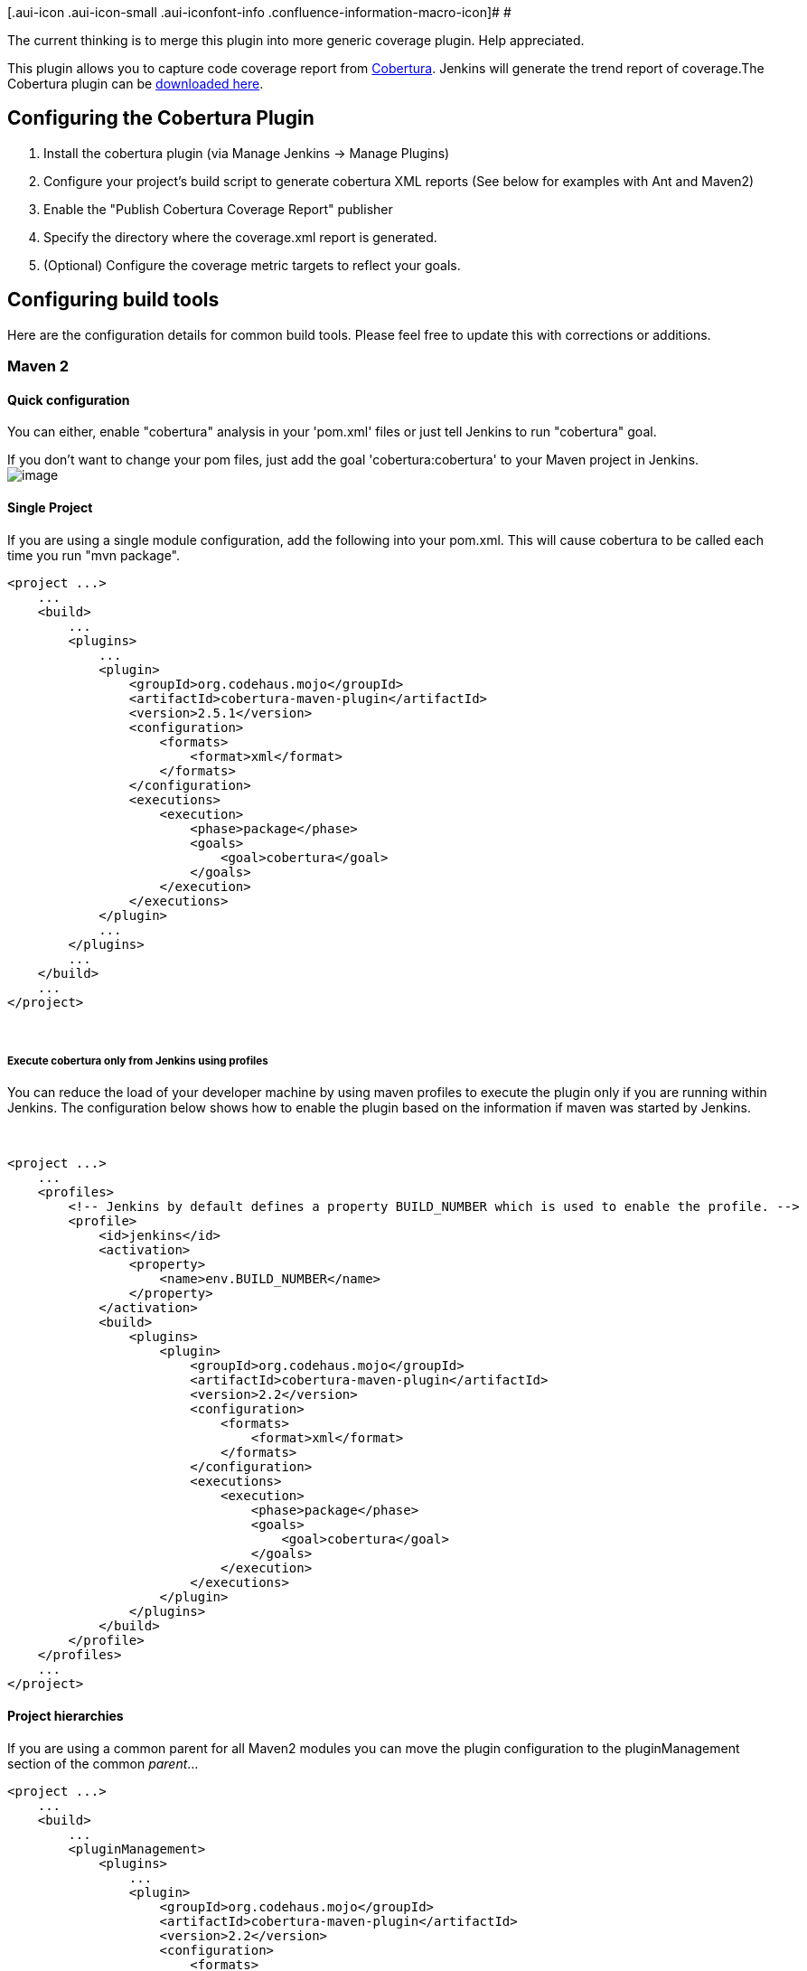 [.aui-icon .aui-icon-small .aui-iconfont-info .confluence-information-macro-icon]#
#

The current thinking is to merge this plugin into more generic coverage
plugin. Help appreciated.

[.conf-macro .output-inline]##This plugin allows you to capture code
coverage report from http://cobertura.sourceforge.net/[Cobertura].
Jenkins will generate the trend report of coverage.##The Cobertura
plugin can be
http://updates.jenkins-ci.org/download/plugins/cobertura/[downloaded
here].

[[CoberturaPlugin-ConfiguringtheCoberturaPlugin]]
== Configuring the Cobertura Plugin

. Install the cobertura plugin (via Manage Jenkins -> Manage Plugins)
. Configure your project's build script to generate cobertura XML
reports (See below for examples with Ant and Maven2)
. Enable the "Publish Cobertura Coverage Report" publisher
. Specify the directory where the coverage.xml report is generated.
. (Optional) Configure the coverage metric targets to reflect your
goals.

[[CoberturaPlugin-Configuringbuildtools]]
== Configuring build tools

Here are the configuration details for common build tools. Please feel
free to update this with corrections or additions.

[[CoberturaPlugin-Maven2]]
=== Maven 2

[[CoberturaPlugin-Quickconfiguration]]
==== Quick configuration

You can either, enable "cobertura" analysis in your 'pom.xml' files or
just tell Jenkins to run "cobertura" goal.

If you don't want to change your pom files, just add the goal
'cobertura:cobertura' to your Maven project in Jenkins. +
[.confluence-embedded-file-wrapper]#image:docs/images/cobertura_maven_hudson.jpg[image]#

[[CoberturaPlugin-SingleProject]]
==== Single Project

If you are using a single module configuration, add the following into
your pom.xml. This will cause cobertura to be called each time you run
"mvn package".

[source,syntaxhighlighter-pre]
----
<project ...>
    ...
    <build>
        ...
        <plugins>
            ...
            <plugin>
                <groupId>org.codehaus.mojo</groupId>
                <artifactId>cobertura-maven-plugin</artifactId>
                <version>2.5.1</version>
                <configuration>
                    <formats>
                        <format>xml</format>
                    </formats>
                </configuration>
                <executions>
                    <execution>
                        <phase>package</phase>
                        <goals>
                            <goal>cobertura</goal>
                        </goals>
                    </execution>
                </executions>
            </plugin>
            ...
        </plugins>
        ...
    </build>
    ...
</project>
----

 

[[CoberturaPlugin-ExecutecoberturaonlyfromJenkinsusingprofiles]]
===== Execute cobertura only from Jenkins using profiles

You can reduce the load of your developer machine by using maven
profiles to execute the plugin only if you are running within Jenkins.
The configuration below shows how to enable the plugin based on the
information if maven was started by Jenkins.

 

[source,syntaxhighlighter-pre]
----
<project ...>
    ...
    <profiles>
        <!-- Jenkins by default defines a property BUILD_NUMBER which is used to enable the profile. -->
        <profile>
            <id>jenkins</id>
            <activation>
                <property>
                    <name>env.BUILD_NUMBER</name>
                </property>
            </activation>
            <build>
                <plugins>
                    <plugin>
                        <groupId>org.codehaus.mojo</groupId>
                        <artifactId>cobertura-maven-plugin</artifactId>
                        <version>2.2</version>
                        <configuration>
                            <formats>
                                <format>xml</format>
                            </formats>
                        </configuration>
                        <executions>
                            <execution>
                                <phase>package</phase>
                                <goals>
                                    <goal>cobertura</goal>
                                </goals>
                            </execution>
                        </executions>
                    </plugin>
                </plugins>
            </build>
        </profile>
    </profiles>
    ...
</project>
----

[[CoberturaPlugin-Projecthierarchies]]
==== Project hierarchies

If you are using a common parent for all Maven2 modules you can move the
plugin configuration to the pluginManagement section of the common
_parent_...

[source,syntaxhighlighter-pre]
----
<project ...>
    ...
    <build>
        ...
        <pluginManagement>
            <plugins>
                ...
                <plugin>
                    <groupId>org.codehaus.mojo</groupId>
                    <artifactId>cobertura-maven-plugin</artifactId>
                    <version>2.2</version>
                    <configuration>
                        <formats>
                            <format>xml</format>
                        </formats>
                    </configuration>
                    <executions>
                        <execution>
                            <phase>package</phase>
                            <goals>
                                <goal>cobertura</goal>
                            </goals>
                        </execution>
                    </executions>
                </plugin>
                ...
            </plugins>
        </pluginManagement>
        ...
    </build>
    ...
</project>
----

 And add the plugin group and artifact to the children

[source,syntaxhighlighter-pre]
----
<project ...>
    ...
    <build>
        ...
        <plugins>
            ...
            <plugin>
                <groupId>org.codehaus.mojo</groupId>
                <artifactId>cobertura-maven-plugin</artifactId>
            </plugin>
            ...
        </plugins>
        ...
    </build>
    ...
</project>
----

[[CoberturaPlugin-ExecutecoberturaonlyfromJenkinsusingprofiles.1]]
===== Execute cobertura only from Jenkins using profiles

It is highly recommend to reduce the workload of the developers machines
by disabling the cobertura plugin and only using it from within Jenkins.
The following excerpt from the _parent_ shows how to do so:

[source,syntaxhighlighter-pre]
----
<project ...>
    ...
    <profiles>
        <!-- Jenkins by default defines a property BUILD_NUMBER which is used to enable the profile. -->
        <profile>
            <id>jenkins</id>
            <activation>
                <property>
                    <name>env.BUILD_NUMBER</name>
                </property>
            </activation>
            <build>
                <pluginManagement>
                    <plugins>
                        <plugin>
                            <groupId>org.codehaus.mojo</groupId>
                            <artifactId>cobertura-maven-plugin</artifactId>
                            <version>2.2</version>
                            <configuration>
                                <formats>
                                    <format>xml</format>
                                </formats>
                            </configuration>
                            <executions>
                                <execution>
                                    <phase>package</phase>
                                    <goals>
                                        <goal>cobertura</goal>
                                    </goals>
                                </execution>
                            </executions>
                        </plugin>
                    </plugins>
                </pluginManagement>
            </build>
        </profile>
    </profiles>
    ...
</project>
----

 Now that your parent is only using the plugin management section if it
is running from within Jenkins, you need the childern poms adapted as
well:

[source,syntaxhighlighter-pre]
----
<project ...>
    ...
    <!-- If we are running in Jenkins use cobertura. -->
    <profiles>
        <profile>
            <id>jenkins</id>
            <activation>
                <property>
                    <name>env.BUILD_NUMBER</name>
                </property>
            </activation>
            <build>
                <plugins>
                    <plugin>
                        <groupId>org.codehaus.mojo</groupId>
                        <artifactId>cobertura-maven-plugin</artifactId>
                    </plugin>
                </plugins>
            </build>
        </profile>
    </profiles>
    ...
</project>
----

[[CoberturaPlugin-Ant]]
=== Ant

You must first tell Ant about the Cobertura Ant tasks using a taskdef
statement. The best place to do this is near the top of your build.xml
script, before any target statements.

[source,syntaxhighlighter-pre]
----
<property name="cobertura.dir" value="C:/javastuff/cobertura" />

<path id="cobertura.classpath">
    <fileset dir="${cobertura.dir}">
        <include name="cobertura.jar" />
        <include name="lib/**/*.jar" />
    </fileset>
</path>

<taskdef classpathref="cobertura.classpath" resource="tasks.properties" />
----

You'll need to instrument the classes that JUnit will be testing (not
the test classes themselves) as such:

[source,syntaxhighlighter-pre]
----
<cobertura-instrument todir="${instrumented.dir}">
    <ignore regex="org.apache.log4j.*" />
    <fileset dir="${classes.dir}">
        <include name="**/*.class" />
        <exclude name="**/*Test.class" />
    </fileset>
    <fileset dir="${guiclasses.dir}">
        <include name="**/*.class" />
        <exclude name="**/*Test.class" />
    </fileset>
    <fileset dir="${jars.dir}">
        <include name="my-simple-plugin.jar" />
    </fileset>
</cobertura-instrument>
----

Here's an example call to the JUnit ant task that has been modified to
work with Cobertura. 

[source,syntaxhighlighter-pre]
----
<junit fork="yes" dir="${basedir}" failureProperty="test.failed">
    <!--
        Specify the name of the coverage data file to use.
        The value specified below is the default.
    -->
    <sysproperty key="net.sourceforge.cobertura.datafile"
        file="${basedir}/cobertura.ser" />

    <!--
        Note the classpath order: instrumented classes are before the
        original (uninstrumented) classes.  This is important.
    -->
    <classpath location="${instrumented.dir}" />
    <classpath location="${classes.dir}" />

    <!--
        The instrumented classes reference classes used by the
        Cobertura runtime, so Cobertura and its dependencies
        must be on your classpath.
    -->
    <classpath refid="cobertura.classpath" />

    <formatter type="xml" />
    <test name="${testcase}" todir="${reports.xml.dir}" if="testcase" />
    <batchtest todir="${reports.xml.dir}" unless="testcase">
        <fileset dir="${src.dir}">
            <include name="**/*Test.java" />
        </fileset>
    </batchtest>
</junit>
----

Finally, you need a task to generate the xml report, where 'destdir' is
where you want the report (coverage.xml) generated.

Your cobertura.ser is generated to your module root.

srcdir is where your *.java files are located. If you use multiple
modules in one build process you need to include the module name, if you
use the simple srcdir parameter. It is not required to include module
name if you use fileset.

[source,syntaxhighlighter-pre]
----
<cobertura-report format="xml" destdir="${coveragereport.dir}" srcdir="${src.dir}" />
You can use multiple source directories this way:
<cobertura-report format="xml" destdir="${coveragereport.dir}" >

    <fileset dir="${src.dir.java}">

        <include name="**/*.java" />

    </fileset>

    <fileset dir="${src.dir.main}">

        <include name="**/*.java" />

    </fileset>

</cobertura-report>
----

[[CoberturaPlugin-Gradle]]
=== Gradle

Running Cobertura in gradle, copied from Piotr Gabryanczyk's post at
http://piotrga.wordpress.com/2010/04/17/gradle-cobertura-integration-revisited/ and
tweaked to work for gradle 1.5:

Create cobertura.gradle in the root of your project:

[source,syntaxhighlighter-pre]
----
logger.info "Configuring Cobertura Plugin"

configurations{
  coberturaRuntime {extendsFrom testRuntime}
}

dependencies {
  coberturaRuntime 'net.sourceforge.cobertura:cobertura:1.9.4'
}

def serFile="${project.buildDir}/cobertura.ser"
def classes="${project.buildDir}/classes/main"
def classesCopy="${classes}-copy"


task cobertura(type: Test){
  dependencies {
    testRuntime 'net.sourceforge.cobertura:cobertura:1.9.4'
  }

  systemProperty "net.sourceforge.cobertura.datafile", serFile
}

cobertura.doFirst  {
  logger.quiet "Instrumenting classes for Cobertura"
  ant {
    delete(file:serFile, failonerror:false)
    delete(dir: classesCopy, failonerror:false)
    copy(todir: classesCopy) { fileset(dir: classes) }

    taskdef(resource:'tasks.properties', classpath: configurations.coberturaRuntime.asPath)
    'cobertura-instrument'(datafile: serFile) {
      fileset(dir: classes,
              includes:"**/*.class",
              excludes:"**/*Test.class")
    }
  }
}

cobertura.doLast{
  if (new File(classesCopy).exists()) {
    //create html cobertura report
    ant.'cobertura-report'(destdir:"${project.reportsDir}/cobertura",
            format:'html', srcdir:"src/main/java", datafile: serFile)
    //create xml cobertura report
     ant.'cobertura-report'(destdir:"${project.reportsDir}/cobertura",
            format:'xml', srcdir:"src/main/java", datafile: serFile)
    ant.delete(file: classes)
    ant.move(file: classesCopy, tofile: classes)
  }
}
----

Apply Cobertura.gradle in your build.gradle

Either (if single project build)

[source,syntaxhighlighter-pre]
----
apply plugin: 'java'
apply from: 'cobertura.gradle'
----

Or (if multi project build)

[source,syntaxhighlighter-pre]
----
subprojects {
  apply plugin: 'java'
  apply from: "${parent.projectDir.canonicalPath}/cobertura.gradle"
}
----

[[CoberturaPlugin-VersionHistory]]
== Version History

[[CoberturaPlugin-Version1.12.1(10-May-2018)]]
=== Version 1.12.1 (10-May-2018)

* Failed to scout
hudson.plugins.cobertura.MavenCoberturaPublisher (https://issues.jenkins-ci.org/browse/JENKINS-44200[JENKINS-44200])
* Fix highlight for partially covered
branches (https://issues.jenkins-ci.org/browse/JENKINS-13489[JENKINS-13489])
* Don't round up 99.x% coverage to
100% (https://issues.jenkins-ci.org/browse/JENKINS-43866[JENKINS-43866])

[[CoberturaPlugin-Version1.12(12-Nov-2017)]]
=== Version 1.12 (12-Nov-2017)

* Show why build failed when it missed coverage targets
(https://issues.jenkins-ci.org/browse/JENKINS-47639[JENKINS-47639])
* Prefix all logs with `[Cobertura]`
(https://issues.jenkins-ci.org/browse/JENKINS-25781[JENKINS-25781])
* Fix Phabricator compatibility regression
(https://github.com/jenkinsci/cobertura-plugin/issues/73[Issue #73])
* Add support for pipeline snippet generator

[[CoberturaPlugin-Version1.11(09-Aug-2017)]]
=== Version 1.11 (09-Aug-2017)

* Added pipline support for coverage targets
(https://github.com/jenkinsci/cobertura-plugin/issues/67[Issue #67])
* Publish jobs when onlyStable is false even if job fails
(https://github.com/jenkinsci/cobertura-plugin/issues/59[Issue #59])

[[CoberturaPlugin-Version1.10(25-Apr-2017)]]
=== Version 1.10 (25-Apr-2017)

* Support Jenkins pipeline
(https://issues.jenkins-ci.org/browse/JENKINS-30700[JENKINS-30700])
* Avoid error when CoverageMetric EnumSet is empty
(https://issues.jenkins-ci.org/browse/JENKINS-6425[JENKINS-6425])
* Remove deprecated use of ChartUtil.generateGraph
(https://issues.jenkins-ci.org/browse/JENKINS-17800[JENKINS-17800])
* Fix typo in Spanish properties

[[CoberturaPlugin-Version1.9.8(8-May-2016)]]
=== Version 1.9.8 (8-May-2016)

* Allow later concurrent builds to finish
first (https://issues.jenkins-ci.org/browse/JENKINS-26823[JENKINS-26823])
* Find code from Python
coverage (https://issues.jenkins-ci.org/browse/JENKINS-13889[JENKINS-13889])

[[CoberturaPlugin-Version1.9.7(4-Mar-2015)]]
=== Version 1.9.7  (4-Mar-2015)

* Fixes broken dashboard links when inside folder
(https://issues.jenkins-ci.org/browse/JENKINS-26410[JENKINS-26410])

[[CoberturaPlugin-Version1.9.6(25-Oct-2014)]]
=== Version 1.9.6 (25-Oct-2014)

* Fixed URL to coverage results in views and folders
(https://issues.jenkins-ci.org/browse/JENKINS-24436[JENKINS-24436])

[[CoberturaPlugin-Version1.9.5(24-Apr-2014)]]
=== Version 1.9.5 (24-Apr-2014)

* Added coverage column that shows line/branch coverage in views

[[CoberturaPlugin-Version1.9.4(17-Apr-2014)]]
=== Version 1.9.4 (17-Apr-2014)

* Fix display when data for one of the columns is missing
(https://issues.jenkins-ci.org/browse/JENKINS-22412[JENKINS-22412])

[[CoberturaPlugin-Version1.9.3(16-Oct-2013)]]
=== Version 1.9.3 (16-Oct-2013)

* More fixes of file descriptor leaks

[[CoberturaPlugin-Version1.9.2(9-Aug-2013)]]
=== Version 1.9.2 (9-Aug-2013)

* Cobertura Unable to delete coverage.xml on windows
(https://issues.jenkins-ci.org/browse/JENKINS-18858[JENKINS-18858]).

[[CoberturaPlugin-Version1.9.1(14-Jun-2013)]]
=== Version 1.9.1 (14-Jun-2013)

* Added "most recent N builds" limiting option for coverage graph.
* Fixed columns order on
dashboard(https://issues.jenkins-ci.org/browse/JENKINS-18218[JENKINS-18218]).

[[CoberturaPlugin-Version1.9(28-Apr-2013)]]
=== Version 1.9 (28-Apr-2013)

* SourceCodePainter overwrites original files
(https://issues.jenkins-ci.org/browse/JENKINS-16252[JENKINS-16252]).
* table.source font-family should not specify courier
(https://issues.jenkins-ci.org/browse/JENKINS-3567[JENKINS-3567]).
* show greenbar collectly in IE Quirks Mode
(https://issues.jenkins-ci.org/browse/JENKINS-8568[JENKINS-8568]).
* There should be a cobertura summary item on the build status page
(https://issues.jenkins-ci.org/browse/JENKINS-8441[JENKINS-8441]).
* show legend under the graph.
* sort order of metrics. package, file, class, method, line, condition.
* Cobertura plugin does not provide data to the REST API
(https://issues.jenkins-ci.org/browse/JENKINS-13877[JENKINS-13877]).
* Cobertura ClassCastException
(https://issues.jenkins-ci.org/browse/JENKINS-15703[JENKINS-15703]).

[[CoberturaPlugin-Version1.8(15-Dec-2012)]]
=== Version 1.8 (15-Dec-2012)

* Crop unusaged whitespace in coverage
graph(https://issues.jenkins-ci.org/browse/JENKINS-16038[JENKINS-16038]).
* testing if workspace permissions
* fixed layout: added align="right" to be displayed collectly
* Cannot plublish cobertura reports if
org.codehaus.mojo:cobertura-maven-plugin is not
invoked(https://issues.jenkins-ci.org/browse/JENKINS-14552[JENKINS-14552]).
* Cobertura - add option to make build as unstable (or not at all)
instead of failed when no coverage xml files are found
(https://issues.jenkins-ci.org/browse/JENKINS-12857[JENKINS-12857]).

[[CoberturaPlugin-Version1.7.1(17-Oct-2012)]]
=== Version 1.7.1 (17-Oct-2012)

* fix regression
https://issues.jenkins-ci.org/browse/JENKINS-15518[JENKINS-15518]

[[CoberturaPlugin-Version1.7(11-Oct-2012)]]
=== Version 1.7 (11-Oct-2012)

* Memory footprint reduction.
* https://issues.jenkins-ci.org/browse/JENKINS-15035[JENKINS-15035]

[[CoberturaPlugin-Version1.6(17-Aug-2012)]]
=== Version 1.6 (17-Aug-2012)

* Inconsistent delete
button(https://issues.jenkins-ci.org/browse/JENKINS-14589[JENKINS-14589]).
* Allow the build to fail on low coverage
(https://issues.jenkins-ci.org/browse/JENKINS-11025[JENKINS-11025]).
* Support for ratcheting
(https://issues.jenkins-ci.org/browse/JENKINS-8326[JENKINS-8326]).
* include support for
http://code.google.com/p/cobertura-it-maven-plugin/['cobertura-it-maven-plugin'].

[[CoberturaPlugin-Version1.5(20-May-2012)]]
=== Version 1.5 (20-May-2012)

* Code Coverages dashboard portlet missing column("METHODS")
(https://issues.jenkins-ci.org/browse/JENKINS-7366[JENKINS-7366]).
* cobertura coverage dashboard portlet not using numeric sort for
percent columns
(https://issues.jenkins-ci.org/browse/JENKINS-13250[JENKINS-13250]).
* updated Japanese localization.
* some fixes.

[[CoberturaPlugin-Version1.4(5-May-2012)]]
=== Version 1.4 (5-May-2012)

* cobertura conditionals not available with a French server + regexps
optimizations
(https://issues.jenkins-ci.org/browse/JENKINS-7540[JENKINS-7540]).
* Cobertura gives LinkageError in new Jenkins version
(https://issues.jenkins-ci.org/browse/JENKINS-11398[JENKINS-11398]).
* Cobertura plugin should not fail maven build for maven release
(https://issues.jenkins-ci.org/browse/JENKINS-12640[JENKINS-12640])
(https://github.com/jenkinsci/cobertura-plugin/pull/6[pull-6]).

[[CoberturaPlugin-Version1.3(13-Aug-2011)]]
=== Version 1.3 (13-Aug-2011)

* Change so output format will be in alphabetical order by default
* Put <pre>...</pre> tags around source code content in case cobertura
directory is linked to source code
* Added description of the Source Encoding

[[CoberturaPlugin-Version1.2(25-Feb-2011)]]
=== Version 1.2 (25-Feb-2011)

* Update for Jenkins

[[CoberturaPlugin-Version1.1(11-Jan-2011)]]
=== Version 1.1 (11-Jan-2011)

* Fix http://issues.jenkins-ci.org/browse/JENKINS-8362 : cobertura
plugin and maven3.

[[CoberturaPlugin-Version1.0(30-Jul-2010)]]
=== Version 1.0 (30-Jul-2010)

* Fix so 0/0 is counted as 100% instead of 0% coverage (ie, a method
with no conditionals).
(https://issues.jenkins-ci.org/browse/JENKINS-6790[JENKINS-6790])
* Fix in source viewer so "\n" and "\r" (backslash+n/r, not actual
newlines) are not omitted.
(https://issues.jenkins-ci.org/browse/JENKINS-3566[JENKINS-3566])
* Add support for dashboard plugin

[[CoberturaPlugin-Version0.8.11(22-Mar-2010)]]
=== Version 0.8.11 (22-Mar-2010)

* Fixed: source code unavailable when unstable
(https://issues.jenkins-ci.org/browse/JENKINS-4803[JENKINS-4803])
* Fixed an issue in internationalization on static enum clases which
made some texts be shown in English.
* Fixed a bug in the way the tables were sorted (same problem than emma
https://issues.jenkins-ci.org/browse/JENKINS-4173[JENKINS-4173]). Now
they are sorted numerically instead of alphabetically.
* Added Spanish internationalization.

[[CoberturaPlugin-Version0.8.10(15-Jan-2010)]]
=== Version 0.8.10 (15-Jan-2010)

* Reorganize data structures to allow processing larger result files
* Use EnumMap and EnumSet for more compact in-memory representation of
data
* Update code for more recent Hudson
* Change report colors as described
http://n4.nabble.com/cobertura-plugin-color-change-td932633.html[here]
* Internationalize messages
(https://issues.jenkins-ci.org/browse/JENKINS-4920[JENKINS-4920])

[[CoberturaPlugin-Version0.8.9(8-Jul-2009)]]
=== Version 0.8.9 (8-Jul-2009)

* Added green/red results bars to statistic blocks
(https://issues.jenkins-ci.org/browse/JENKINS-3869[JENKINS-3869])
* Improved support for multi-module SCMs other than Subversion (such as
CVS) (https://issues.jenkins-ci.org/browse/JENKINS-1323[JENKINS-1323])
* Fixed an issue that broke source highlighting for module build result
pages (https://issues.jenkins-ci.org/browse/JENKINS-3938[JENKINS-3938])

[[CoberturaPlugin-Version0.8.8(11-Jun-2009)]]
=== Version 0.8.8 (11-Jun-2009)

* Revert the memory usage fixes in 0.8.7, since they were breaking
source highlighting
(https://issues.jenkins-ci.org/browse/JENKINS-3597[JENKINS-3597])

[[CoberturaPlugin-Version0.8.7(4-Jun-2009)]]
=== Version 0.8.7 (4-Jun-2009)

* Improved help and error messages to attempt to avoid "Can not find
coverage-results"
(https://issues.jenkins-ci.org/browse/JENKINS-1423[JENKINS-1423])
* Fixed "Consider only stable builds" setting
(https://issues.jenkins-ci.org/browse/JENKINS-3475[JENKINS-3475])
* Improved memory usage when drawing trend graphs
(https://issues.jenkins-ci.org/browse/JENKINS-3597[JENKINS-3597])

[[CoberturaPlugin-Version0.8.6(7-May-2009)]]
=== Version 0.8.6 (7-May-2009)

* The plugin runs before notifications are sent out, to avoid
inconsistency in build status reporting
(https://issues.jenkins-ci.org/browse/JENKINS-1285[JENKINS-1285])
* The cobertura statistics graphic on a project window isn't rendered
(https://issues.jenkins-ci.org/browse/JENKINS-2851[JENKINS-2851])

[[CoberturaPlugin-Version0.8.4(21-Oct-2007)]]
=== Version 0.8.4 (21-Oct-2007)

* ???

[[CoberturaPlugin-Version0.8.3(12-Oct-2007)]]
=== Version 0.8.3 (12-Oct-2007)

* Fixes https://issues.jenkins-ci.org/browse/JENKINS-915[JENKINS-915]
for SubversionSCM only

[[CoberturaPlugin-Version0.8.2(4-Oct-2007)]]
=== Version 0.8.2 (4-Oct-2007)

* Hopefully fixed
https://issues.jenkins-ci.org/browse/JENKINS-846[JENKINS-846]

[[CoberturaPlugin-Version0.8.1(28-Sep-2007)]]
=== Version 0.8.1 (28-Sep-2007)

* Fixes issues running under JDK 1.5
* Fixes some issues with finding source code

[[CoberturaPlugin-Version0.8(20-Sep-2007)]]
=== Version 0.8 (20-Sep-2007)

* Works with JDK 5 as well as JDK 6 (removing JDK dependency introduced
during regression fixing)

[[CoberturaPlugin-Version0.7(20-Sep-2007)]]
=== Version 0.7 (20-Sep-2007)

* Better fix of regressions introduced in 0.5

[[CoberturaPlugin-Version0.6(20-Sep-2007)]]
=== Version 0.6 (20-Sep-2007)

* Fix of regressions introduced in 0.5

[[CoberturaPlugin-Version0.5(20-Sep-2007)]]
=== Version 0.5 (20-Sep-2007)

* Now with built in source code painting! (Source code is available at
the file level for the latest stable build only).

*Note* that the conditional coverage is the highest coverage from all
the cobertura reports aggregated in  each build.  Thus if you have two
reports and one covers only 50% of a conditional and the other covers a
_different_ 25%, conditional coverage will be reported as 50% and not
the 75% that you could argue it should be!

* The trend graph now works when there are broken builds in the build
history.

[[CoberturaPlugin-Version0.4(29-Aug-2007)]]
=== Version 0.4 (29-Aug-2007)

* Initial support for multi-report aggregation (may get totals incorrect
if reports overlap for individual classes - I'll need to get source file
painting support implemented to remove that issue.  However, this is
just how the files are parsed.  This version will archive the files
correctly so when it is fixed your history should report correctly)

[[CoberturaPlugin-Version0.3(28-Aug-2007)]]
=== Version 0.3 (28-Aug-2007)

* Fixed NPE parsing some cobertura reports generated by Cobertura
version 1.8.
* Project level report should now work (except possibly when a build is
in progress) 

[[CoberturaPlugin-Version0.2(28-Aug-2007)]]
=== Version 0.2 (28-Aug-2007)

* Fixed problem with configuration (was not persisting configuration
details)

* Changed health reporting configuration (now handles the more generic
code)

* Tidy-up of reports

* Known issues:
** Project level report does not work in all cases
** Class and Method level reports should display source code with
coverage if source code is available (in workspace) 

[[CoberturaPlugin-Version0.1(27-Aug-2007)]]
=== Version 0.1 (27-Aug-2007)

* Initial release.  Only parses xml report. Some rough edges in the UI.

 +

 +
